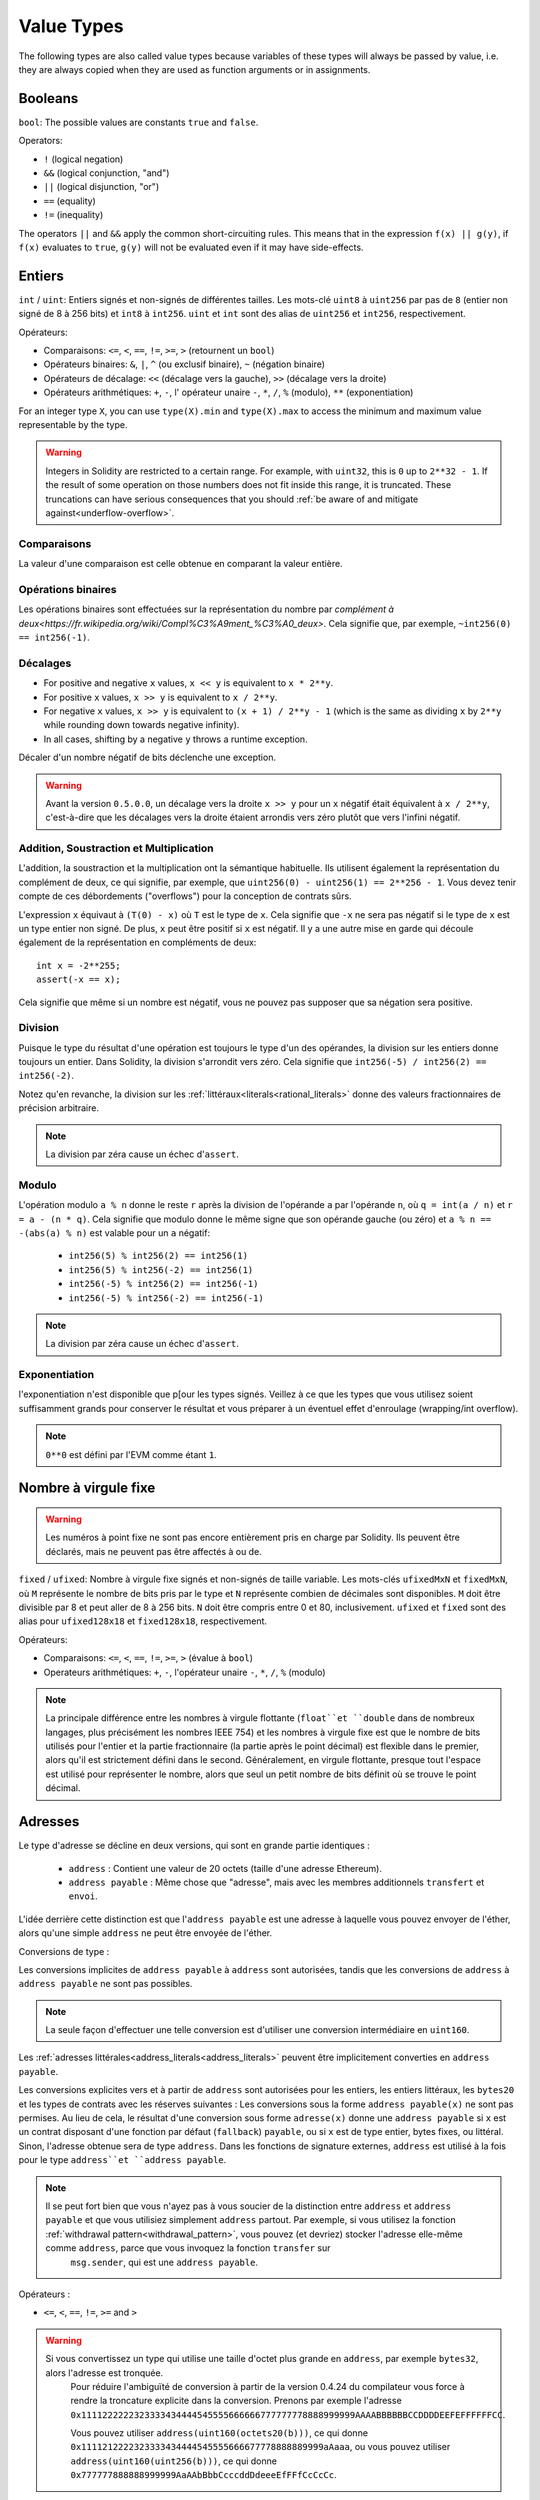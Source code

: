 .. index:: ! value type, ! type;value
.. _value-types:

Value Types
===========

The following types are also called value types because variables of these
types will always be passed by value, i.e. they are always copied when they
are used as function arguments or in assignments.

.. index:: ! bool, ! true, ! false

Booleans
--------

``bool``: The possible values are constants ``true`` and ``false``.

Operators:

*  ``!`` (logical negation)
*  ``&&`` (logical conjunction, "and")
*  ``||`` (logical disjunction, "or")
*  ``==`` (equality)
*  ``!=`` (inequality)

The operators ``||`` and ``&&`` apply the common short-circuiting rules. This means that in the expression ``f(x) || g(y)``, if ``f(x)`` evaluates to ``true``, ``g(y)`` will not be evaluated even if it may have side-effects.

.. index:: ! uint, ! int, ! integer
.. _integers:

Entiers
-------

``int`` / ``uint``: Entiers signés et non-signés de différentes tailles. Les mots-clé ``uint8`` à ``uint256`` par pas de ``8`` (entier non signé de 8 à 256 bits) et ``int8`` à ``int256``. ``uint`` et ``int`` sont des alias de ``uint256`` et ``int256``, respectivement.

Opérateurs:

* Comparaisons: ``<=``, ``<``, ``==``, ``!=``, ``>=``, ``>`` (retournent un ``bool``)
* Opérateurs binaires: ``&``, ``|``, ``^`` (ou exclusif binaire), ``~`` (négation binaire)
* Opérateurs de décalage: ``<<`` (décalage vers la gauche), ``>>`` (décalage vers la droite)
* Opérateurs arithmétiques: ``+``, ``-``, l' opérateur unaire ``-``, ``*``, ``/``, ``%`` (modulo), ``**`` (exponentiation)


For an integer type ``X``, you can use ``type(X).min`` and ``type(X).max`` to
access the minimum and maximum value representable by the type.

.. warning::

  Integers in Solidity are restricted to a certain range. For example, with ``uint32``, this is ``0`` up to ``2**32 - 1``.
  If the result of some operation on those numbers does not fit inside this range, it is truncated. These truncations can have
  serious consequences that you should :ref:`be aware of and mitigate against<underflow-overflow>`.

Comparaisons
^^^^^^^^^^^^

La valeur d'une comparaison est celle obtenue en comparant la valeur entière.

Opérations binaires
^^^^^^^^^^^^^^^^^^^

Les opérations binaires sont effectuées sur la représentation du nombre par `complément à deux<https://fr.wikipedia.org/wiki/Compl%C3%A9ment_%C3%A0_deux>`.
Cela signifie que, par exemple, ``~int256(0) == int256(-1)``.

Décalages
^^^^^^^^^

- For positive and negative ``x`` values, ``x << y`` is equivalent to ``x * 2**y``.
- For positive ``x`` values,  ``x >> y`` is equivalent to ``x / 2**y``.
- For negative ``x`` values, ``x >> y`` is equivalent to ``(x + 1) / 2**y - 1`` (which is the same as dividing ``x`` by ``2**y`` while rounding down towards negative infinity).
- In all cases, shifting by a negative ``y`` throws a runtime exception.

Décaler d'un nombre négatif de bits déclenche une exception.


.. warning::
    Avant la version ``0.5.0.0``, un décalage vers la droite ``x >> y`` pour un ``x`` négatif était équivalent à ``x / 2**y``, c'est-à-dire que les décalages vers la droite étaient arrondis vers zéro plutôt que vers l'infini négatif.

Addition, Soustraction et Multiplication
^^^^^^^^^^^^^^^^^^^^^^^^^^^^^^^^^^^^^^^^

L'addition, la soustraction et la multiplication ont la sémantique habituelle.
Ils utilisent également la représentation du complément de deux, ce qui signifie, par exemple, que ``uint256(0) - uint256(1) == 2**256 - 1``. Vous devez tenir compte de ces débordements ("overflows") pour la conception de contrats sûrs.

L'expression ``x`` équivaut à ``(T(0) - x)`` où ``T`` est le type de ``x``. Cela signifie que ``-x`` ne sera pas négatif si le type de ``x`` est un type entier non signé. De plus, ``x`` peut être positif si ``x`` est négatif. Il y a une autre mise en garde qui découle également de la représentation en compléments de deux::

    int x = -2**255;
    assert(-x == x);

Cela signifie que même si un nombre est négatif, vous ne pouvez pas supposer que sa négation sera positive.


Division
^^^^^^^^

Puisque le type du résultat d'une opération est toujours le type d'un des opérandes, la division sur les entiers donne toujours un entier.
Dans Solidity, la division s'arrondit vers zéro. Cela signifie que ``int256(-5) / int256(2) == int256(-2)``.

Notez qu'en revanche, la division sur les :ref:`littéraux<literals<rational_literals>` donne des valeurs fractionnaires de précision arbitraire.

.. note::
  La division par zéra cause un échec d'``assert``.

Modulo
^^^^^^

L'opération modulo ``a % n`` donne le reste ``r`` après la division de l'opérande ``a`` par l'opérande ``n``, où ``q = int(a / n)`` et ``r = a - (n * q)``. Cela signifie que modulo donne le même signe que son opérande gauche (ou zéro) et ``a % n == -(abs(a) % n)`` est valable pour un ``a`` négatif:

 * ``int256(5) % int256(2) == int256(1)``
 * ``int256(5) % int256(-2) == int256(1)``
 * ``int256(-5) % int256(2) == int256(-1)``
 * ``int256(-5) % int256(-2) == int256(-1)``

.. note::
  La division par zéra cause un échec d'``assert``.

Exponentiation
^^^^^^^^^^^^^^

l'exponentiation n'est disponible que p[our les types signés. Veillez à ce que les types que vous utilisez soient suffisamment grands pour conserver le résultat et vous préparer à un éventuel effet d'enroulage (wrapping/int overflow).

.. note::
  ``0**0`` est défini par l'EVM comme étant ``1``.

.. index:: ! ufixed, ! fixed, ! fixed point number

Nombre à virgule fixe
---------------------

.. warning::
    Les numéros à point fixe ne sont pas encore entièrement pris en charge par Solidity. Ils peuvent être déclarés, mais ne peuvent pas être affectés à ou de.

``fixed`` / ``ufixed``: Nombre à virgule fixe signés et non-signés de taille variable. Les mots-clés ``ufixedMxN`` et ``fixedMxN``, où ``M`` représente le nombre de bits pris par le type et ``N`` représente combien de décimales sont disponibles. ``M`` doit être divisible par 8 et peut aller de 8 à 256 bits. ``N`` doit être compris entre 0 et 80, inclusivement.
``ufixed`` et ``fixed`` sont des alias pour ``ufixed128x18`` et ``fixed128x18``, respectivement.

Opérateurs:

* Comparaisons: ``<=``, ``<``, ``==``, ``!=``, ``>=``, ``>`` (évalue à ``bool``)
* Operateurs arithmétiques: ``+``, ``-``, l'opérateur unaire ``-``, ``*``, ``/``, ``%`` (modulo)

.. note::
    La principale différence entre les nombres à virgule flottante (``float``et ``double`` dans de nombreux langages, plus précisément les nombres IEEE 754) et les nombres à virgule fixe est que le nombre de bits utilisés pour l'entier et la partie fractionnaire (la partie après le point décimal) est flexible dans le premier, alors qu'il est strictement défini dans le second. Généralement, en virgule flottante, presque tout l'espace est utilisé pour représenter le nombre, alors que seul un petit nombre de bits définit où se trouve le point décimal.

.. index:: address, balance, send, call, callcode, delegatecall, staticcall, transfer

.. _address:

Adresses
--------

Le type d'adresse se décline en deux versions, qui sont en grande partie identiques :

 - ``address`` : Contient une valeur de 20 octets (taille d'une adresse Ethereum).
 - ``address payable`` : Même chose que "adresse", mais avec les membres additionnels ``transfert`` et ``envoi``.

L'idée derrière cette distinction est que l'``address payable`` est une adresse à laquelle vous pouvez envoyer de l'éther, alors qu'une simple ``address`` ne peut être envoyée de l'éther.

Conversions de type :

Les conversions implicites de ``address payable`` à ``address`` sont autorisées, tandis que les conversions de ``address`` à ``address payable`` ne sont pas possibles.

.. note::
    La seule façon d'effectuer une telle conversion est d'utiliser une conversion intermédiaire en ``uint160``.

Les :ref:`adresses littérales<address_literals<address_literals>` peuvent être implicitement converties en ``address payable``.

Les conversions explicites vers et à partir de ``address`` sont autorisées pour les entiers, les entiers littéraux, les ``bytes20`` et les types de contrats avec les réserves suivantes :
Les conversions sous la forme ``address payable(x)`` ne sont pas permises. Au lieu de cela, le résultat d'une conversion sous forme ``adresse(x)`` donne une ``address payable`` si ``x`` est un contrat disposant d'une fonction par défaut (``fallback``) ``payable``, ou si ``x`` est de type entier, bytes fixes, ou littéral.
Sinon, l'adresse obtenue sera de type ``address``.
Dans les fonctions de signature externes, ``address`` est utilisé à la fois pour le type ``address``et ``address payable``.

.. note::
    Il se peut fort bien que vous n'ayez pas à vous soucier de la distinction entre ``address`` et ``address payable`` et que vous utilisiez simplement ``address`` partout. Par exemple, si vous utilisez la fonction :ref:`withdrawal pattern<withdrawal_pattern>`, vous pouvez (et devriez) stocker l'adresse elle-même comme ``address``, parce que vous invoquez la fonction ``transfer`` sur
     ``msg.sender``, qui est une ``address payable``.

Opérateurs :

* ``<=``, ``<``, ``==``, ``!=``, ``>=`` and ``>``

.. warning::
    Si vous convertissez un type qui utilise une taille d'octet plus grande en ``address``, par exemple ``bytes32``, alors l'adresse est tronquée.
     Pour réduire l'ambiguïté de conversion à partir de la version 0.4.24 du compilateur vous force à rendre la troncature explicite dans la conversion.
     Prenons par exemple l'adresse ``0x1111222222323333434444545555666666777777778888999999AAAABBBBBBCCDDDDEEFEFFFFFFCC``.

     Vous pouvez utiliser ``address(uint160(octets20(b)))``, ce qui donne ``0x1111212222323333434444545555666677778888889999aAaaa``,
     ou vous pouvez utiliser ``address(uint160(uint256(b)))``, ce qui donne ``0x777777888888999999AaAAbBbbCcccddDdeeeEfFFfCcCcCc``.

.. note::
    La distinction entre ``address``et ``address payable`` a été introduite avec la version 0.5.0.
     À partir de cette version également, les contrats ne dérivent pas du type d'adresse, mais peuvent toujours être convertis explicitement en
     adresse " ou à " adresse payable ", s'ils ont une fonction par défaut payable.

.. _members-of-addresses:

Membres de Address
^^^^^^^^^^^^^^^^^^

Pour une liste des membres de address, voir :ref:`address_related`.

* ``balance`` et ``transfer``.

Il est possible d'interroger le solde d'une adresse en utilisant la propriété ``balance``
et d'envoyer des Ether (en unités de wei) à une adresse payable à l'aide de la fonction ``transfert`` :

::

    address payable x = address(0x123);
    address myAddress = address(this);
    if (x.balance < 10 && myAddress.balance >= 10) x.transfer(10);

La fonction ``transfer`` échoue si le solde du contrat en cours n'est pas suffisant ou si le transfert d'Ether est rejeté par le compte destinataire. La fonction ``transfert`` s'inverse en cas d'échec.

.. note::
    Si ``x`` est une adresse de contrat, son code (plus précisément : sa :ref:`fallback-function`, si présente) sera exécutée avec l'appel ``transfer`` (c'est une caractéristique de l'EVM et ne peut être empêché). Si cette exécution échoue ou s'il n'y a plus de gas, le transfert d'Ether sera annulé et le contrat en cours s'arrêtera avec une exception.

* ``send``

``send`` est la contrepartie de bas niveau du ``transfer``. Si l'exécution échoue, le contrat en cours ne s'arrêtera pas avec une exception, mais ``send`` retournera ``false``.

.. warning::
    Il y a certains dangers à utiliser la fonction ``send`` : Le transfert échoue si la profondeur de la stack atteint 1024 (cela peut toujours être forcé par l'appelant) et il échoue également si le destinataire manque de gas. Donc, afin d'effectuer des transferts d'Ether en toute sécurité, vérifiez toujours la valeur de retour de ``send``, utilisez ``transfer`` ou mieux encore  : utilisez un modèle où le destinataire retire l'argent.

* ``call``, ``delegatecall`` et ``staticcall``

Afin de s'interfacer avec des contrats qui ne respectent pas l'ABI, ou d'obtenir un contrôle plus direct sur l'encodage,
les fonctions ``call``, ``delegatecall`` et ``staticcall`` sont disponibles.
Elles prennent tous pour argument un seul ``bytes memory`` comme entrée et retournent la condition de succès (en tant que ``bool``) et les données (``bytes memory``).
Les fonctions ``abi.encoder``, ``abi.encoderPacked``, ``abi.encoderWithSelector`` et ``abi.encoderWithSignature`` peuvent être utilisées pour coder des données structurées.

Exemple::

    bytes memory payload = abi.encodeWithSignature("register(string)", "MyName");
    (bool success, bytes memory returnData) = address(nameReg).call(payload);
    require(success);

.. warning::
    Toutes ces fonctions sont des fonctions de bas niveau et doivent être utilisées avec précaution.
     Plus précisément, tout contrat inconnu peut être malveillant et si vous l'appelez, vous transférez le contrôle à ce contrat qui, à son tour, peut revenir dans votre contrat, donc soyez prêt à modifier les variables de votre état.
     quand l'appel revient. La façon habituelle d'interagir avec d'autres contrats est d'appeler une fonction sur un objet ``contract`` (``x.f()``)..

:: note::
    Les versions précédentes de Solidity permettaient à ces fonctions de recevoir des arguments arbitraires et de traiter différemment un premier argument de type ``bytes4``. Ces cas rares ont été supprimés dans la version 0.5.0.

Il est possible de régler le gas fourni avec le modificateur ``.gas()``::

    namReg.call.gas(1000000)(abi.encodeWithSignature("register(string)", "MyName"));

De même, la valeur en Ether fournie peut également être contrôlée: :::

    nameReg.call.value(1 ether)(abi.encodeWithSignature("register(string)", "MyName"));

Enfin, ces modificateurs peuvent être combinés. Leur ordre n'a pas d'importance::

    nameReg.call.gas(1000000).value(1 ether)(abi.encodeWithSignature("register(string)", "MyName"));

De la même manière, la fonction ``delegatecall`` peut être utilisée: la différence est que seul le code de l'adresse donnée est utilisé, tous les autres aspects (stockage, balance,...) sont repris du contrat actuel. Le but de ``delegatecall`` est d'utiliser du code de bibliothèque qui est stocké dans un autre contrat. L'utilisateur doit s'assurer que la disposition du stockage dans les deux contrats est adaptée à l'utilisation de ``delegatecall``.

.. note::
    Avant Homestead, il n'existait qu'une variante limitée appelée ``callcode`` qui ne donnait pas accès aux valeurs originales ``msg.sender`` et ``msg.value``. Cette fonction a été supprimée dans la version 0.5.0.

Depuis Byzantium, ``staticcall`` peut aussi être utilisé. C'est fondamentalement la même chose que ``call``, mais reviendra en arrière si la fonction appelée modifie l'état d'une manière ou d'une autre.

Les trois fonctions ``call``, ``delegatecall``et ``staticcall`` sont des fonctions de très bas niveau et ne devraient être utilisées qu'en *dernier recours* car elles brisent la sécurité de type de Solidity.

L'option ``.gas()`` est disponible sur les trois méthodes, tandis que l'option ``.value()`` n'est pas supportée pour ``delegatecall``.

.. note::
    Tous les contrats pouvant être convertis en type ``address``, il est possible d'interroger le solde du contrat en cours en utilisant ``address(this).balance``.

.. index:: ! contract type, ! type; contract

.. _contract_types:

Types Contrat
-------------

Chaque :ref:`contrat<contracts>` définit son propre type.
Vous pouvez implicitement convertir des contrats en contrats dont ils héritent.
Les contrats peuvent être explicitement convertis de et vers tous les autres types de contrats et le type ``address``.

La conversion explicite vers et depuis le type ``address payable`` n'est possible que si le type de contrat dispose d'une fonction de repli payante.
La conversion est toujours effectuée en utilisant ``address(x)`` et non ``address payable(x)``. Vous trouverez plus d'informations dans la section sur le :ref:`type address<address>`.

.. note::
     Avant la version 0.5.0, les contrats dérivaient directement du type address et il n'y avait aucune distinction entre ``address`` et ``address payable``.

Si vous déclarez une variable locale de type contrat (`MonContrat c`), vous pouvez appeler des fonctions sur ce contrat. Prenez bien soin de l'assigner à un contrat d'un type correspondant.

Vous pouvez également instancier les contrats (ce qui signifie qu'ils sont nouvellement créés). Vous trouverez plus de détails dans la section :ref:`'contrats de création'<contrats de création>`.

La représentation des données d'un contrat est identique à celle du type ``address`` et ce type est également utilisé dans l':ref:`ABI<ABI>`.

Les contrats ne supportent aucun opérateur.

Les membres du type contrat sont les fonctions externes du contrat, y compris les variables d'état publiques.

For a contract ``C`` you can use ``type(C)`` to access
:ref:`type information<meta-type>` about the contract.

.. index:: byte array, bytes32

Tableaux d'octets de taille fixe
--------------------------------

Les types valeur ``bytes1``, ``bytes2``, ``bytes3``, ..., ``bytes32`` contiennent une séquence de 1 à 32 octets.
``byte`` est un alias de ``bytes1``.

Opérateurs:

* Comparaisons: ``<=``, ``<``, ``==``, ``!=``, ``>=``, ``>`` (retournent un ``bool``)
* Opérateurs binaires: ``&``, ``|``, ``^`` (ou exclusif binaire), ``~`` (négation binaire)
* Opérateurs de décalage: ``<<`` (décalage vers la gauche), ``>>`` (décalage vers la droite)
* Accès par indexage: Si ``x`` estd e type ``bytesI``, alors ``x[k]`` pour ``0 <= k < I`` retourne le ``k`` ème byte (lecture seule).

L'opérateur de décalage travaille avec n'importe quel type d'entier comme opérande droite (mais retourne le type de l'opérande gauche), qui indique le nombre de bits à décaler.
Le décalage d'un montant négatif entraîne une exception d'exécution.

Membres :

*``.length``` donne la longueur fixe du tableau d'octets (lecture seule).

.. note::
    Le type ``byte[]`` est un tableau d'octets, mais en raison des règles de bourrage, il gaspille 31 octets d'espace pour chaque élément (sauf en storage). Il est préférable d'utiliser le type "bytes" à la place.

Tableaux dynamiques d'octets
----------------------------

``bytes``:
    Tableau d'octets de taille dynamique, voir :ref:`arrays`. Ce n'est pas un type valeur !
``string``:
    Chaîne codée UTF-8 de taille dynamique, voir :ref:`arrays`. Ce n'est pas un type valeur !
.. index:: address, literal;address

.. _address_literals:

Adresses Littérales
-------------------

Les caractères hexadécimaux qui réussissent un test de somme de contrôle d'adresse ("address checksum"), par exemple ``0xdCad3a6d3569DF655070DEd06cb7A1b2Ccd1D3AF`` sont de type ``address payable``.
Les nombres hexadécimaux qui ont entre 39 et 41 chiffres et qui ne passent pas le test de somme de contrôle produisent un avertissement et sont traités comme des nombres rationnels littéraux réguliers.

.. note::
    Le format de some de contrôle multi-casse est décrit dans `EIP-55 <https://github.com/ethereum/EIPs/blob/master/EIPS/eip-55.md>`_.


.. index:: literal, literal;rational

.. _rational_literals:

Rationels et entiers littéraux
------------------------------

Les nombres entiers littéraux sont formés à partir d'une séquence de nombres compris entre 0 et 9 interprétés en décimal. Par exemple, ``69`` signifie soixante-neuf.
Les littéraux octaux n'existent pas dans Solidity et les zéros précédant un nombre sont invalides.

Les fractions décimales sont formées par un ``.`` avec au moins un chiffre sur un côté. Exemples : ``1.1``, ``.1 `` et ``1.3``.

La notation scientifique est également supportée, où la base peut avoir des fractions, alors que l'exposant ne le peut pas.
Exemples : ``2e10``, ``-2e10``, ``2e-10``, ``2e-10``, ``2.5e1``.

Les soulignements (underscore) peuvent être utilisés pour séparer les chiffres d'un nombre littéral numérique afin d'en faciliter la lecture.
Par exemple, la décimale ``123_000``, l'hexadécimale ``0x2eff_abde``, la notation décimale scientifique ``1_2e345_678`` sont toutes valables.
Les tirets de soulignement ne sont autorisés qu'entre deux chiffres et un seul tiret de soulignement consécutif est autorisé.
Il n'y a pas de signification sémantique supplémentaire ajoutée à un nombre contenant des tirets de soulignement, les tirets de soulignement sont ignorés.

Les expressions littérales numériques conservent une précision arbitraire jusqu'à ce qu'elles soient converties en un type non littéral (c'est-à-dire en les utilisant avec une expression non littérale ou par une conversion explicite).
Cela signifie que les calculs ne débordent pas (overflow) et que les divisions ne tronquent pas les expressions littérales des nombres.

Par exemple, ``(2**800 + 1) - 2**800`` produit la constante ``1`` (de type ``uint8``) bien que les résultats intermédiaires ne rentrent même pas dans la taille d'un mot machine. De plus, ``.5 * 8`` donne l'entier ``4`` (bien que des nombres non entiers aient été utilisés entre les deux).

N'importe quel opérateur qui peut être appliqué aux nombres entiers peut également être appliqué aux expressions littérales des nombres tant que les opérandes sont des nombres entiers. Si l'un des deux est fractionnaire, les opérations sur bits sont interdites et l'exponentiation est interdite si l'exposant est fractionnaire (parce que cela pourrait résulter en un nombre non rationnel).

.. warning::
    La dvision d'entiers littéraux tronquait dans les versions de Solidity avant la version 0.4.0, mais elle donne maintenant en un nombre rationnel, c'est-à-dire que ``5 / 2`` n'est pas égal à ``2``, mais à ``2.5``.

.. note::
    Solidity a un type de nombre littéral pour chaque nombre rationnel.
     Les nombres entiers littéraux et les nombres rationnels appartiennent à des types de nombres littéraux.
     De plus, toutes les expressions numériques littérales (c'est-à-dire les expressions qui ne contiennent que des nombres et des opérateurs) appartiennent à des types littéraux de nombres. Ainsi, les expressions littérales ``1 + 2`` et ``2 + 1`` appartiennent toutes deux au même type littéral de nombre pour le nombre rationnel numéro trois.

.. note::
    Les expressions littérales numériques sont converties en caractères non littéraux dès qu'elles sont utilisées avec des expressions non littérales. Indépendamment des types, la valeur de l'expression assignée à ``b`` ci-dessous est évaluée en entier. Comme ``a`` est de type ``uint128``, l'expression ``2,5 + a`` doit cependant avoir un type. Puisqu'il n'y a pas de type commun pour les types ``2.5`` et ``uint128``, le compilateur Solidity n'accepte pas ce code.

::

    uint128 a = 1;
    uint128 b = 2.5 + a + 0.5;

.. index:: literal, literal;string, string
.. _string_literals:

Chaines de caractères littérales
--------------------------------

Les chaînes de caractères littérales sont écrites avec des guillemets simples ou doubles (``"foo"`` ou ``'bar'``). Elles n'impliquent pas de zéro final comme en C ; ``foo`` représente trois octets, pas quatre. Comme pour les entiers littéraux, leur type peut varier, mais ils sont implicitement convertibles en ``bytes1``, ..., ``bytes32``, ou s'ils conviennent, en ``bytes`` et en ``string``.

Les chaînes de caractères littérales supportent les caractères d'échappement suivants :

 - ``\<newline>`` (échappe un réel caractère newline)
 - ``\\`` (barre oblique)
 - ``\'`` (guillemet simple)
 - ``\"`` (guillemet double)
 - ``\b`` (backspace)
 - ``\f`` (form feed)
 - ``\n`` (newline)
 - ``\r`` (carriage return)
 - ``\t`` (tabulation horizontale)
 - ``\v`` (tabulation verticale)
 - ``\xNN`` (hex escape, see below)
 - ``\uNNNN`` (echapement d'unicode, voir ci-dessous)

``\xNN`` prend une valeur hexadécimale et insère l'octet approprié, tandis que ``\uNNNNN`` prend un codepoint Unicode et insère une séquence UTF-8.

La chaîne de caractères de l'exemple suivant a une longueur de dix octets.
Elle commence par un octet de newline, suivi d'une guillemet double, d'une guillemet simple, d'un caractère barre oblique inversée et ensuite (sans séparateur) de la séquence de caractères ``abcdef``.

::

    "\n\"\'\\abc\
    def"

Tout terminateur de ligne unicode qui n'est pas une nouvelle ligne (i.e. LF, VF, FF, CR, NEL, LS, PS) est considéré comme terminant la chaîne littérale. Newline ne termine la chaîne littérale que si elle n'est pas précédée d'un ``\``.

.. index:: literal, bytes

Hexadécimaux littéraux
----------------------

Les caractères hexadécimaux sont précédées du mot-clé ``hex`` et sont entourées de guillemets simples ou doubles (``hex"001122FF"``). Leur contenu doit être une chaîne hexadécimale et leur valeur sera la représentation binaire de ces valeurs.

Les littéraux hexadécimaux se comportent comme :ref:`chaînes de caractères littérales<string_literals>` et ont les mêmes restrictions de convertibilité.

.. index:: enum

.. _enums:

Énumérateurs
------------

Les ``enum`` sont une façon de créer un type défini par l'utilisateur en Solidity. Ils sont explicitement convertibles de et vers tous les types d'entiers mais la conversion implicite n'est pas autorisée. La conversion explicite à partir d'un nombre entier vérifie au moment de l'exécution que la valeur se trouve à l'intérieur de la plage de l'enum et provoque une affirmation d'échec autrement.
Un enum a besoin d'au moins un membre.

La représentation des données est la même que pour les énumérations en C : Les options sont représentées par des valeurs entières non signées à partir de ``0``.


::

    pragma solidity >=0.4.16 <0.6.0;

    contract test {
        enum ActionChoices { GoLeft, GoRight, GoStraight, SitStill }
        ActionChoices choice;
        ActionChoices constant defaultChoice = ActionChoices.GoStraight;

        function setGoStraight() public {
            choice = ActionChoices.GoStraight;
        }

        // Comme le type enum ne fait pas partie de l' ABI, la signature de "getChoice"
        // sera automatoquement changée en "getChoice() returns (uint8)"
        // pour ce qui sort de Solidity. Le type entier utilisé est
        // assez grand pour contenir toutes valeurs, par exemple si vous en avez
        // plus de 256, ``uint16`` sera utilisé etc...
        function getChoice() public view returns (ActionChoices) {
            return choice;
        }

        function getDefaultChoice() public pure returns (uint) {
            return uint(defaultChoice);
        }
    }

.. index:: ! function type, ! type; function

.. _function_types:

Types Fonction
--------------

Les types fonction sont les types des fonctions. Les variables du type fonction peuvent être passés et retournés pour transférer les fonctions vers et renvoyer les fonctions des appels de fonction.
Les types de fonctions se déclinent en deux versions : les fonctions *internes* ``internal`` et les fonctions *externes* ``external`` :

Les fonctions internes ne peuvent être appelées qu'à l'intérieur du contrat en cours (plus précisément, à l'intérieur de l'unité de code en cours, qui comprend également les fonctions de bibliothèque internes et les fonctions héritées) car elles ne peuvent pas être exécutées en dehors du contexte du contrat actuel. L'appel d'une fonction interne est réalisé en sautant à son label d'entrée, tout comme lors de l'appel interne d'une fonction du contrat en cours.

Les fonctions externes se composent d'une adresse et d'une signature de fonction et peuvent être transférées et renvoyées à partir des appels de fonction externes.

Les types de fonctions sont notés comme suit: :

     fonction (<types de paramètres>) {internal|external} {pure|view|payable][returns (<types de retour>)]

En contraste avec types de paramètres, les types de retour ne peuvent pas être vides - si le type de fonction ne retourne rien, toute la partie ``returns (<types de retour>)``doit être omise.

Par défaut, les fonctions sont de type ``internal``, donc le mot-clé ``internal`` peut être omis. Notez que ceci ne s'applique qu'aux types de fonctions. La visibilité doit être spécifiée explicitement car les fonctions définies dans les contrats n'ont pas de valeur par défaut.

Conversions :

Une fonction de type ``external`` peut être explicitement convertie en ``address`` résultant en l'adresse du contrat de la fonction.

Un type de fonction ``A`` est implicitement convertible en un type de fonction ``B`` si et seulement si leurs types de paramètres sont identiques, leurs types de retour sont identiques, leurs propriétés internal/external sont identiques et la mutabilité d'état de ``A`` n'est pas plus restrictive que la mutabilité de l'état de ``B``. En particulier :

 - Les fonctions ``pure`` peuvent être converties en fonctions ``view`` et ``non-payable``.
 - Les fonctions ``view`` peuvent être converties en fonctions ``non-payable``.
 - les fonctions ``payable`` peuvent être converties en fonctions ``non-payable``.

Aucune autre conversion entre les types de fonction n'est possible.

La règle concernant les fonctions ``payable`` et ``non-payable`` peut prêter à confusion, mais essentiellement, si une fonction est ``payable``, cela signifie qu'elle accepte aussi un paiement de zéro Ether, donc elle est également ``non-payable``.
D'autre part, une fonction ``non-payable`` rejettera l'Ether qui lui est envoyé, de sorte que les fonctions ``non-payable`` ne peuvent pas être converties en fonctions ``payable``.

Si une variable de type fonction n'est pas initialisée, l'appel de celle-ci entraîne l'échec d'une assertion. Il en va de même si vous appelez une fonction après avoir utilisé ``delete`` dessus.

Si des fonctions de type ``external`` sont appelées d'en dehors du contexte de Solidity, ils sont traités comme le type ``function``, qui code l'adresse suivie de l'identificateur de fonction ensemble dans un seul type ``bytes24``.

Notez que les fonctions publiques du contrat actuel peuvent être utilisées à la fois comme une fonction interne et comme une fonction externe. Pour utiliser ``f`` comme fonction interne, utilisez simplement ``f``, si vous voulez utiliser sa forme externe, utilisez ``this.f```.

Members:

External (or public) functions have the following members:

* ``.address`` returns the address of the contract of the function.
* ``.selector`` returns the :ref:`ABI function selector <abi_function_selector>`
* ``.gas(uint)`` returns a callable function object which, when called, will send
  the specified amount of gas to the target function. Deprecated - use ``{gas: ...}`` instead.
  See :ref:`External Function Calls <external-function-calls>` for more information.
* ``.value(uint)`` returns a callable function object which, when called, will
  send the specified amount of wei to the target function. Deprecated - use ``{value: ...}`` instead.
  See :ref:`External Function Calls <external-function-calls>` for more information.

Example that shows how to use the members::

    // SPDX-License-Identifier: GPL-3.0
    pragma solidity >=0.6.0 <0.7.0;
    // This will report a warning

    contract Example {
        function f() public payable returns (bytes4) {
            assert(this.f.address == address(this));
            return this.f.selector;
        }

        function g() public {
            this.f.gas(10).value(800)();
            // New syntax:
            // this.f{gas: 10, value: 800}()
        }
    }

Exemple d'utilisation des fonctions de type ``internal``::

    // SPDX-License-Identifier: GPL-3.0
    pragma solidity >=0.4.16 <0.7.0;

    library ArrayUtils {
      // les fonctions internes peuvent être utilisées dams des fonctions
      // de librairies internes car elles partagent le même contexte
        function map(uint[] memory self, function (uint) pure returns (uint) f)
            internal
            pure
            returns (uint[] memory r)
        {
            r = new uint[](self.length);
            for (uint i = 0; i < self.length; i++) {
                r[i] = f(self[i]);
            }
        }

        function reduce(
            uint[] memory self,
            function (uint, uint) pure returns (uint) f
        )
            internal
            pure
            returns (uint r)
        {
            r = self[0];
            for (uint i = 1; i < self.length; i++) {
                r = f(r, self[i]);
            }
        }

        function range(uint length) internal pure returns (uint[] memory r) {
            r = new uint[](length);
            for (uint i = 0; i < r.length; i++) {
                r[i] = i;
            }
        }
    }


    contract Pyramid {
        using ArrayUtils for *;

        function pyramid(uint l) public pure returns (uint) {
            return ArrayUtils.range(l).map(square).reduce(sum);
        }

        function square(uint x) internal pure returns (uint) {
            return x * x;
        }

        function sum(uint x, uint y) internal pure returns (uint) {
            return x + y;
        }
    }

Exemple d' usage de fonction ``external``::

    // SPDX-License-Identifier: GPL-3.0
    pragma solidity >=0.4.22 <0.7.0;


    contract Oracle {
        struct Request {
            bytes data;
            function(uint) external callback;
        }

        Request[] private requests;
        event NewRequest(uint);

        function query(bytes memory data, function(uint) external callback) public {
            requests.push(Request(data, callback));
            emit NewRequest(requests.length - 1);
        }

        function reply(uint requestID, uint response) public {
            // Here goes the check that the reply comes from a trusted source
            requests[requestID].callback(response);
        }
    }


    contract OracleUser {
        Oracle constant private ORACLE_CONST = Oracle(0x1234567); // known contract
        uint private exchangeRate;

        function buySomething() public {
            ORACLE_CONST.query("USD", this.oracleResponse);
        }

        function oracleResponse(uint response) public {
            require(
                msg.sender == address(ORACLE_CONST),
                "Only oracle can call this."
            );
            exchangeRate = response;
        }
    }
    
.. note::
    Les fonctions lambda ou en in-line sont prévues mais pas encore prises en charge.
